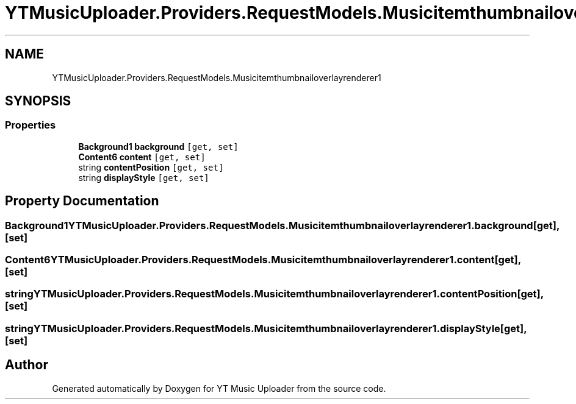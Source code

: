 .TH "YTMusicUploader.Providers.RequestModels.Musicitemthumbnailoverlayrenderer1" 3 "Thu Dec 31 2020" "YT Music Uploader" \" -*- nroff -*-
.ad l
.nh
.SH NAME
YTMusicUploader.Providers.RequestModels.Musicitemthumbnailoverlayrenderer1
.SH SYNOPSIS
.br
.PP
.SS "Properties"

.in +1c
.ti -1c
.RI "\fBBackground1\fP \fBbackground\fP\fC [get, set]\fP"
.br
.ti -1c
.RI "\fBContent6\fP \fBcontent\fP\fC [get, set]\fP"
.br
.ti -1c
.RI "string \fBcontentPosition\fP\fC [get, set]\fP"
.br
.ti -1c
.RI "string \fBdisplayStyle\fP\fC [get, set]\fP"
.br
.in -1c
.SH "Property Documentation"
.PP 
.SS "\fBBackground1\fP YTMusicUploader\&.Providers\&.RequestModels\&.Musicitemthumbnailoverlayrenderer1\&.background\fC [get]\fP, \fC [set]\fP"

.SS "\fBContent6\fP YTMusicUploader\&.Providers\&.RequestModels\&.Musicitemthumbnailoverlayrenderer1\&.content\fC [get]\fP, \fC [set]\fP"

.SS "string YTMusicUploader\&.Providers\&.RequestModels\&.Musicitemthumbnailoverlayrenderer1\&.contentPosition\fC [get]\fP, \fC [set]\fP"

.SS "string YTMusicUploader\&.Providers\&.RequestModels\&.Musicitemthumbnailoverlayrenderer1\&.displayStyle\fC [get]\fP, \fC [set]\fP"


.SH "Author"
.PP 
Generated automatically by Doxygen for YT Music Uploader from the source code\&.
